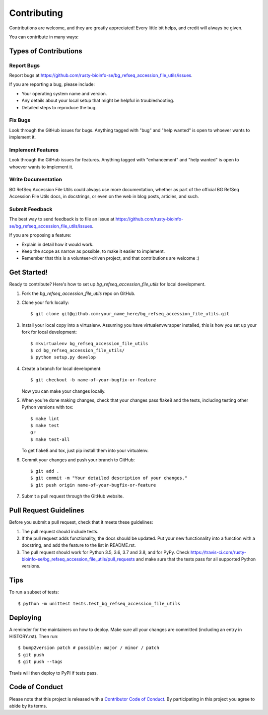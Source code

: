 .. highlight:: shell

============
Contributing
============

Contributions are welcome, and they are greatly appreciated! Every little bit
helps, and credit will always be given.

You can contribute in many ways:

Types of Contributions
----------------------

Report Bugs
~~~~~~~~~~~

Report bugs at https://github.com/rusty-bioinfo-se/bg_refseq_accession_file_utils/issues.

If you are reporting a bug, please include:

* Your operating system name and version.
* Any details about your local setup that might be helpful in troubleshooting.
* Detailed steps to reproduce the bug.

Fix Bugs
~~~~~~~~

Look through the GitHub issues for bugs. Anything tagged with "bug" and "help
wanted" is open to whoever wants to implement it.

Implement Features
~~~~~~~~~~~~~~~~~~

Look through the GitHub issues for features. Anything tagged with "enhancement"
and "help wanted" is open to whoever wants to implement it.

Write Documentation
~~~~~~~~~~~~~~~~~~~

BG RefSeq Accession File Utils could always use more documentation, whether as part of the
official BG RefSeq Accession File Utils docs, in docstrings, or even on the web in blog posts,
articles, and such.

Submit Feedback
~~~~~~~~~~~~~~~

The best way to send feedback is to file an issue at https://github.com/rusty-bioinfo-se/bg_refseq_accession_file_utils/issues.

If you are proposing a feature:

* Explain in detail how it would work.
* Keep the scope as narrow as possible, to make it easier to implement.
* Remember that this is a volunteer-driven project, and that contributions
  are welcome :)

Get Started!
------------

Ready to contribute? Here's how to set up `bg_refseq_accession_file_utils` for local development.

1. Fork the `bg_refseq_accession_file_utils` repo on GitHub.
2. Clone your fork locally::

    $ git clone git@github.com:your_name_here/bg_refseq_accession_file_utils.git

3. Install your local copy into a virtualenv. Assuming you have virtualenvwrapper installed, this is how you set up your fork for local development::

    $ mkvirtualenv bg_refseq_accession_file_utils
    $ cd bg_refseq_accession_file_utils/
    $ python setup.py develop

4. Create a branch for local development::

    $ git checkout -b name-of-your-bugfix-or-feature

   Now you can make your changes locally.

5. When you're done making changes, check that your changes pass flake8 and the
   tests, including testing other Python versions with tox::

    $ make lint
    $ make test
    Or
    $ make test-all

   To get flake8 and tox, just pip install them into your virtualenv.

6. Commit your changes and push your branch to GitHub::

    $ git add .
    $ git commit -m "Your detailed description of your changes."
    $ git push origin name-of-your-bugfix-or-feature

7. Submit a pull request through the GitHub website.

Pull Request Guidelines
-----------------------

Before you submit a pull request, check that it meets these guidelines:

1. The pull request should include tests.
2. If the pull request adds functionality, the docs should be updated. Put
   your new functionality into a function with a docstring, and add the
   feature to the list in README.rst.
3. The pull request should work for Python 3.5, 3.6, 3.7 and 3.8, and for PyPy. Check
   https://travis-ci.com/rusty-bioinfo-se/bg_refseq_accession_file_utils/pull_requests
   and make sure that the tests pass for all supported Python versions.

Tips
----

To run a subset of tests::


    $ python -m unittest tests.test_bg_refseq_accession_file_utils

Deploying
---------

A reminder for the maintainers on how to deploy.
Make sure all your changes are committed (including an entry in HISTORY.rst).
Then run::

$ bump2version patch # possible: major / minor / patch
$ git push
$ git push --tags

Travis will then deploy to PyPI if tests pass.

Code of Conduct
---------------

Please note that this project is released with a `Contributor Code of Conduct`_.
By participating in this project you agree to abide by its terms.

.. _`Contributor Code of Conduct`: CODE_OF_CONDUCT.rst
